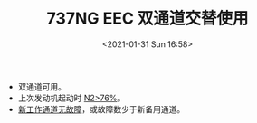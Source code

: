 # -*- eval: (setq org-download-image-dir (concat default-directory "./static/737NG EEC 双通道交替使用/")); -*-
:PROPERTIES:
:ID:       5E98E768-E584-42AB-BEEA-DAE114ED7712
:END:
#+LATEX_CLASS: my-article
#+DATE: <2021-01-31 Sun 16:58>
#+TITLE: 737NG EEC 双通道交替使用

- 双通道可用。
- 上次发动机起动时 [[id:AF803E18-D9E2-43D5-BC5E-667D8D6F879B][N2>76%]]。
- [[id:1D6928D0-6F61-4BD4-A363-AADF92D5D580][新工作通道无故障]]，或故障数少于新备用通道。
